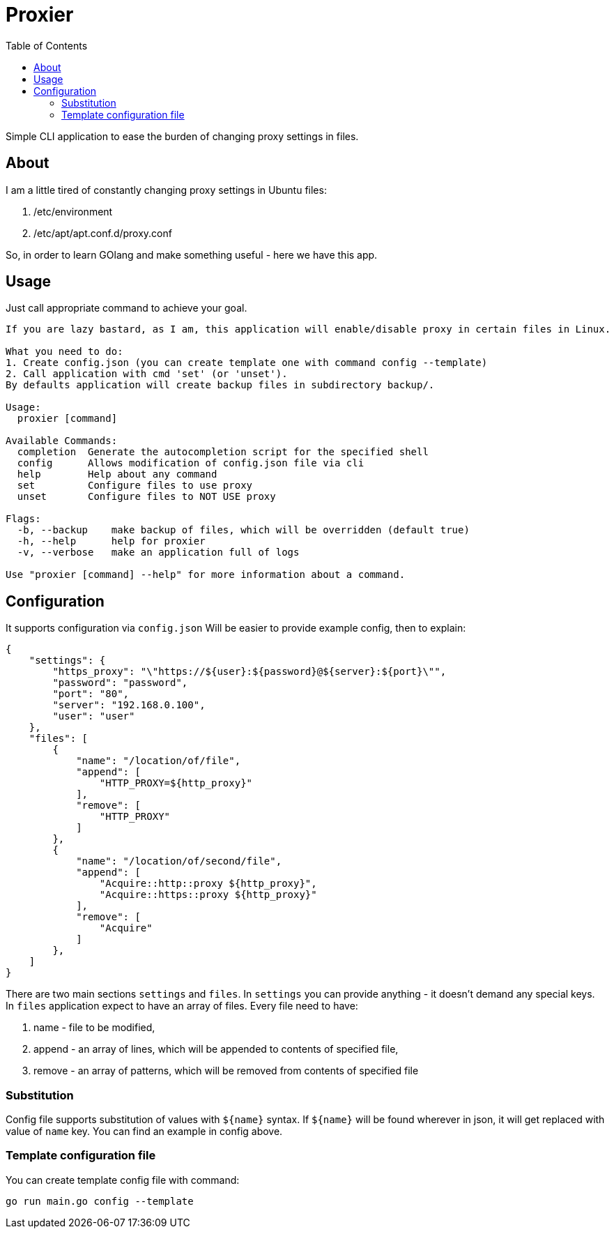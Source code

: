 = Proxier
:toc: left
:toclevels: 3

Simple CLI application to ease the burden of changing proxy settings in files.

== About

I am a little tired of constantly changing proxy settings in Ubuntu files:

. /etc/environment
. /etc/apt/apt.conf.d/proxy.conf

So, in order to learn GOlang and make something useful - here we have this app.

== Usage

Just call appropriate command to achieve your goal.
[source, bash]
----
If you are lazy bastard, as I am, this application will enable/disable proxy in certain files in Linux.

What you need to do:
1. Create config.json (you can create template one with command config --template)
2. Call application with cmd 'set' (or 'unset').
By defaults application will create backup files in subdirectory backup/.

Usage:
  proxier [command]

Available Commands:
  completion  Generate the autocompletion script for the specified shell
  config      Allows modification of config.json file via cli
  help        Help about any command
  set         Configure files to use proxy
  unset       Configure files to NOT USE proxy

Flags:
  -b, --backup    make backup of files, which will be overridden (default true)
  -h, --help      help for proxier
  -v, --verbose   make an application full of logs

Use "proxier [command] --help" for more information about a command.


----
== Configuration

It supports configuration via `config.json`
Will be easier to provide example config, then to explain:
[source, json]
----
{
    "settings": {
        "https_proxy": "\"https://${user}:${password}@${server}:${port}\"",
        "password": "password",
        "port": "80",
        "server": "192.168.0.100",
        "user": "user"
    },
    "files": [
        {
            "name": "/location/of/file",
            "append": [
                "HTTP_PROXY=${http_proxy}"
            ],
            "remove": [
                "HTTP_PROXY"
            ]
        },
        {
            "name": "/location/of/second/file",
            "append": [
                "Acquire::http::proxy ${http_proxy}",
                "Acquire::https::proxy ${http_proxy}"
            ],
            "remove": [
                "Acquire"
            ]
        },
    ]
}
----

There are two main sections `settings` and `files`.
In `settings` you can provide anything - it doesn't demand any special keys.
In `files` application expect to have an array of files. Every file need to have:

. name - file to be modified,
. append - an array of lines, which will be appended to contents of specified file,
. remove - an array of patterns, which will be removed from contents of specified file

=== Substitution

Config file supports substitution of values with `${name}` syntax.
If  `${name}` will be found wherever in json, it will get replaced with value of `name` key.
You can find an example in config above.

=== Template configuration file

You can create template config file with command:

[source, bash]
----
go run main.go config --template
----








